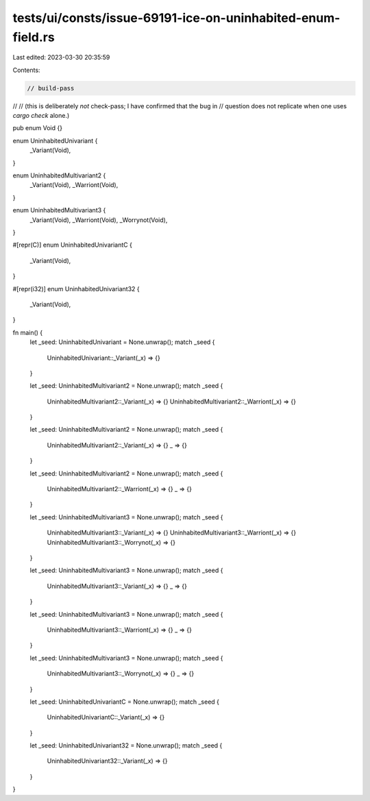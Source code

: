 tests/ui/consts/issue-69191-ice-on-uninhabited-enum-field.rs
============================================================

Last edited: 2023-03-30 20:35:59

Contents:

.. code-block:: rs

    // build-pass
//
// (this is deliberately *not* check-pass; I have confirmed that the bug in
// question does not replicate when one uses `cargo check` alone.)

pub enum Void {}

enum UninhabitedUnivariant {
    _Variant(Void),
}

enum UninhabitedMultivariant2 {
    _Variant(Void),
    _Warriont(Void),
}

enum UninhabitedMultivariant3 {
    _Variant(Void),
    _Warriont(Void),
    _Worrynot(Void),
}

#[repr(C)]
enum UninhabitedUnivariantC {
    _Variant(Void),
}

#[repr(i32)]
enum UninhabitedUnivariant32 {
    _Variant(Void),
}

fn main() {
    let _seed: UninhabitedUnivariant = None.unwrap();
    match _seed {
        UninhabitedUnivariant::_Variant(_x) => {}
    }

    let _seed: UninhabitedMultivariant2 = None.unwrap();
    match _seed {
        UninhabitedMultivariant2::_Variant(_x) => {}
        UninhabitedMultivariant2::_Warriont(_x) => {}
    }

    let _seed: UninhabitedMultivariant2 = None.unwrap();
    match _seed {
        UninhabitedMultivariant2::_Variant(_x) => {}
        _ => {}
    }

    let _seed: UninhabitedMultivariant2 = None.unwrap();
    match _seed {
        UninhabitedMultivariant2::_Warriont(_x) => {}
        _ => {}
    }

    let _seed: UninhabitedMultivariant3 = None.unwrap();
    match _seed {
        UninhabitedMultivariant3::_Variant(_x) => {}
        UninhabitedMultivariant3::_Warriont(_x) => {}
        UninhabitedMultivariant3::_Worrynot(_x) => {}
    }

    let _seed: UninhabitedMultivariant3 = None.unwrap();
    match _seed {
        UninhabitedMultivariant3::_Variant(_x) => {}
        _ => {}
    }

    let _seed: UninhabitedMultivariant3 = None.unwrap();
    match _seed {
        UninhabitedMultivariant3::_Warriont(_x) => {}
        _ => {}
    }

    let _seed: UninhabitedMultivariant3 = None.unwrap();
    match _seed {
        UninhabitedMultivariant3::_Worrynot(_x) => {}
        _ => {}
    }

    let _seed: UninhabitedUnivariantC = None.unwrap();
    match _seed {
        UninhabitedUnivariantC::_Variant(_x) => {}
    }

    let _seed: UninhabitedUnivariant32 = None.unwrap();
    match _seed {
        UninhabitedUnivariant32::_Variant(_x) => {}
    }
}


